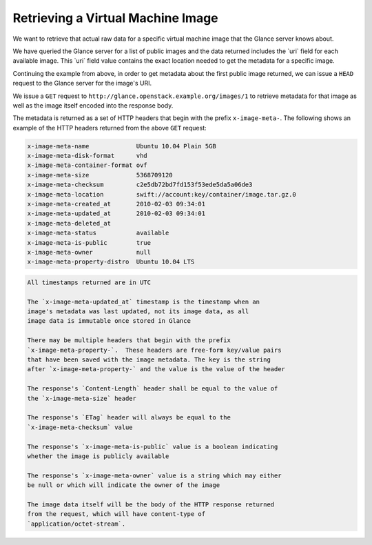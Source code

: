 ==================================
Retrieving a Virtual Machine Image
==================================

We want to retrieve that actual raw data for a specific virtual machine
image that the Glance server knows about.

We have queried the Glance server for a list of public images and the
data returned includes the \`uri\` field for each available image. This
\`uri\` field value contains the exact location needed to get the
metadata for a specific image.

Continuing the example from above, in order to get metadata about the
first public image returned, we can issue a ``HEAD`` request to the
Glance server for the image's URI.

We issue a ``GET`` request to ``http://glance.openstack.example.org/images/1``
to retrieve metadata for that image as well as the image itself encoded
into the response body.

The metadata is returned as a set of HTTP headers that begin with the
prefix ``x-image-meta-``. The following shows an example of the HTTP
headers returned from the above ``GET`` request:

.. code::

    x-image-meta-name             Ubuntu 10.04 Plain 5GB
    x-image-meta-disk-format      vhd
    x-image-meta-container-format ovf
    x-image-meta-size             5368709120
    x-image-meta-checksum         c2e5db72bd7fd153f53ede5da5a06de3
    x-image-meta-location         swift://account:key/container/image.tar.gz.0
    x-image-meta-created_at       2010-02-03 09:34:01
    x-image-meta-updated_at       2010-02-03 09:34:01
    x-image-meta-deleted_at
    x-image-meta-status           available
    x-image-meta-is-public        true
    x-image-meta-owner            null
    x-image-meta-property-distro  Ubuntu 10.04 LTS

.. code::

    All timestamps returned are in UTC

    The `x-image-meta-updated_at` timestamp is the timestamp when an
    image's metadata was last updated, not its image data, as all
    image data is immutable once stored in Glance

    There may be multiple headers that begin with the prefix
    `x-image-meta-property-`.  These headers are free-form key/value pairs
    that have been saved with the image metadata. The key is the string
    after `x-image-meta-property-` and the value is the value of the header

    The response's `Content-Length` header shall be equal to the value of
    the `x-image-meta-size` header

    The response's `ETag` header will always be equal to the
    `x-image-meta-checksum` value

    The response's `x-image-meta-is-public` value is a boolean indicating
    whether the image is publicly available

    The response's `x-image-meta-owner` value is a string which may either
    be null or which will indicate the owner of the image

    The image data itself will be the body of the HTTP response returned
    from the request, which will have content-type of
    `application/octet-stream`.

